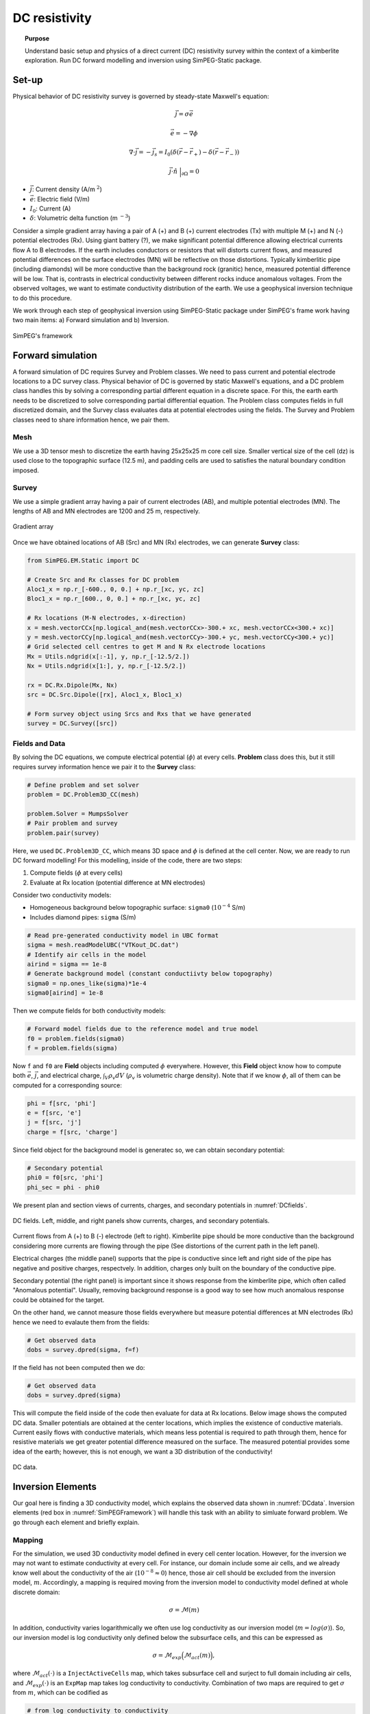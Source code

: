 .. _TKC_DC_story:

DC resistivity
==============

.. topic:: Purpose

    Understand basic setup and physics of a direct current (DC) resistivity survey within the context of a kimberlite exploration. Run DC forward modelling and inversion using SimPEG-Static package.

.. image:: images/tkc/dc.png
    :width: 80%
    :align: center

Set-up
------

Physical behavior of DC resistivity survey is governed by steady-state Maxwell's equation:

.. math::
    \vec{j} = \sigma \vec{e}

.. math::
    \vec{e} = -\nabla \phi

.. math::
    \nabla \cdot \vec{j} = -\vec{j}_s = I_0 (\delta(\vec{r}-\vec{r}_+)-\delta(\vec{r}-\vec{r}_-))

.. math::
    \vec{j} \cdot \hat{n} \ \Big|_{\partial \Omega} = 0


- :math:`\vec{j}`: Current density (A/m :math:`^2`)

- :math:`\vec{e}`: Electric field (V/m)

- :math:`I_0`: Current (A)

- :math:`\delta`: Volumetric delta function (m :math:`^{-3}`)


Consider a simple gradient array having a pair of A (+) and B (+) current electrodes (Tx) with multiple M (+) and N (-) potential electrodes (Rx). Using giant battery (?), we make significant potential difference allowing electrical currents flow A to B electrodes. If the earth includes conductors or resistors that will distorts current flows, and measured potential differences on the surface electrodes (MN) will be reflective on those distortions. Typically kimberlitic pipe (including diamonds) will be more conductive than the background rock (granitic) hence, measured potential difference will be low. That is, contrasts in electrical conductivity between different rocks induce anomalous voltages. From the observed voltages, we want to estimate conductivity distribution of the earth. We use a geophysical inversion technique to do this procedure.

We work through each step of geophysical inversion using SimPEG-Static package under SimPEG's frame work having two main items: a) Forward simulation and b) Inversion.

.. figure:: images/SimPEGFramework.png
    :width: 80%
    :align: center
    :name: SimPEGFramework

    SimPEG's framework


Forward simulation
------------------

A forward simulation of DC requires Survey and Problem classes. We need to pass current and potential electrode locations to a DC survey class. Physical behavior of DC is governed by static Maxwell's equations, and a DC problem class handles this by solving a corresponding partial different equation in a discrete space. For this, the earth earth needs to be discretized to solve corresponding partial differential equation. The Problem class computes fields in full discretized domain, and the Survey class evaluates data at potential electrodes using the fields. The Survey and Problem classes need to share information hence, we pair them.


Mesh
****

We use a 3D tensor mesh to discretize the earth having 25x25x25 m core cell size.
Smaller vertical size of the cell (dz) is used close to the topographic surface (12.5 m), and padding cells are used to satisfies the natural boundary condition imposed.

.. plot::

    from SimPEG import Mesh, np
    # Core cell sizes in x, y, and z
    csx, csy, csz = 25., 25., 25.
    # Number of core cells in each directiPon s
    ncx, ncy, ncz = 48, 48, 20
    # Number of padding cells to add in each direction
    npad = 7
    # Vectors of cell lengthts in each direction
    hx = [(csx,npad, -1.3),(csx,ncx),(csx,npad, 1.3)]
    hy = [(csy,npad, -1.3),(csy,ncy),(csy,npad, 1.3)]
    hz = [(csz,npad, -1.3),(csz,ncz), (csz/2.,6)]
    # Create mesh
    mesh = Mesh.TensorMesh([hx, hy, hz],x0="CCN")
    # Map mesh coordinates from local to UTM coordiantes
    xc = 300+5.57e5
    yc = 600+7.133e6
    zc = 425.
    mesh._x0 = mesh.x0 + np.r_[xc, yc, zc]
    mesh.plotSlice(np.ones(mesh.nC)*np.nan, grid=True)
    mesh.plotSlice(np.ones(mesh.nC)*np.nan, grid=True, normal="Y")
    plt.gca().set_aspect('equal')
    plt.show()


Survey
******

We use a simple gradient array having a pair of current electrodes (AB), and multiple potential electrodes (MN).  The lengths of AB and MN electrodes are 1200 and 25 m, respectively.


.. figure:: images/dc/GradientArray.png
    :align: center
    :width: 50%
    :name: GradientArray

    Gradient array

Once we have obtained locations of AB (Src) and MN (Rx) electrodes, we can generate **Survey** class:

.. code-block:: python

    from SimPEG.EM.Static import DC

    # Create Src and Rx classes for DC problem
    Aloc1_x = np.r_[-600., 0, 0.] + np.r_[xc, yc, zc]
    Bloc1_x = np.r_[600., 0, 0.] + np.r_[xc, yc, zc]

    # Rx locations (M-N electrodes, x-direction)
    x = mesh.vectorCCx[np.logical_and(mesh.vectorCCx>-300.+ xc, mesh.vectorCCx<300.+ xc)]
    y = mesh.vectorCCy[np.logical_and(mesh.vectorCCy>-300.+ yc, mesh.vectorCCy<300.+ yc)]
    # Grid selected cell centres to get M and N Rx electrode locations
    Mx = Utils.ndgrid(x[:-1], y, np.r_[-12.5/2.])
    Nx = Utils.ndgrid(x[1:], y, np.r_[-12.5/2.])

    rx = DC.Rx.Dipole(Mx, Nx)
    src = DC.Src.Dipole([rx], Aloc1_x, Bloc1_x)

    # Form survey object using Srcs and Rxs that we have generated
    survey = DC.Survey([src])


Fields and Data
***************

By solving the DC equations, we compute electrical potential (:math:`\phi`) at every cells. **Problem** class does this, but it still requires survey information hence we pair it to the **Survey** class:

.. code-block:: python

    # Define problem and set solver
    problem = DC.Problem3D_CC(mesh)

    problem.Solver = MumpsSolver
    # Pair problem and survey
    problem.pair(survey)

Here, we used ``DC.Problem3D_CC``, which means 3D space and :math:`\phi` is defined at the cell center. Now, we are ready to run DC forward modelling! For this modelling, inside of the code, there are two steps:

1. Compute fields (:math:`\phi` at every cells)
2. Evaluate at Rx location (potential difference at MN electrodes)

Consider two conductivity models:

- Homogeneous background below topographic surface: ``sigma0`` (:math:`10^{-4}` S/m)
- Includes diamond pipes: ``sigma`` (S/m)

.. code-block:: python

    # Read pre-generated conductivity model in UBC format
    sigma = mesh.readModelUBC("VTKout_DC.dat")
    # Identify air cells in the model
    airind = sigma == 1e-8
    # Generate background model (constant conductiivty below topography)
    sigma0 = np.ones_like(sigma)*1e-4
    sigma0[airind] = 1e-8

Then we compute fields for both conductivity models:

.. code-block:: python

    # Forward model fields due to the reference model and true model
    f0 = problem.fields(sigma0)
    f = problem.fields(sigma)

Now ``f`` and ``f0`` are **Field** objects including computed :math:`\phi` everywhere. However, this **Field** object know how to compute both :math:`\vec{e}`, :math:`\vec{j}`, and electrical charge, :math:`\int_V \rho_v dV` (:math:`\rho_v` is volumetric charge density). Note that if we know :math:`\phi`, all of them can be computed for a corresponding source:

.. code-block:: python

    phi = f[src, 'phi']
    e = f[src, 'e']
    j = f[src, 'j']
    charge = f[src, 'charge']

Since field object for the background model is generatec so, we can obtain secondary potential:

.. code-block:: python

    # Secondary potential
    phi0 = f0[src, 'phi']
    phi_sec = phi - phi0

We present plan and section views of currents, charges, and secondary potentials in :numref:`DCfields`.

.. figure:: images/dc/DCfields.png
    :align: center
    :width: 100%
    :name: DCfields

    DC fields. Left, middle, and right panels show currents, charges, and secondary potentials.

Current flows from A (+) to B (-) electrode (left to right). Kimberlite pipe should be more conductive than the background considering more currents are flowing through the pipe (See distortions of the current path in the left panel).

Electrical charges (the middle panel) supports that the pipe is conductive since left and right side of the pipe has negative and positive charges, respectvely. In addition, charges only built on the boundary of the conductive pipe.

Secondary potential (the right panel) is important since it shows response from the kimberlite pipe, which often called "Anomalous potential". Usually, removing background response is a good way to see how much anomalous response could be obtained for the target.

On the other hand, we cannot measure those fields everywhere but measure potential differences at MN electrodes (Rx) hence we need to evalaute them from the fields:

.. code-block:: python

    # Get observed data
    dobs = survey.dpred(sigma, f=f)

If the field has not been computed then we do:


.. code-block:: python

    # Get observed data
    dobs = survey.dpred(sigma)

This will compute the field inside of the code then evaluate for data at Rx locations. Below image shows the computed DC data. Smaller potentials are obtained at the center locations, which implies the existence of conductive materials. Current easily flows with conductive materials, which means less potential is required to path through them, hence for resistive materials we get greater potential difference measured on the surface. The measured potential provides some idea of the earth; however, this is not enough, we want a 3D distribution of the conductivity!

.. figure:: images/dc/DCdata.png
    :align: center
    :width: 50%
    :name: DCdata

    DC data.


Inversion Elements
------------------

Our goal here is finding a 3D conductivity model, which explains the observed data shown in :numref:`DCdata`. Inversion elements (red box in :numref:`SimPEGFramework`) will handle this task with an ability to simluate forward problem. We go through each element and briefly explain.

Mapping
*******

For the simulation, we used 3D conductivity model defined in every cell center location. However, for the inversion we may not want to estimate conductivity at every cell. For instance, our domain include some air cells, and we already know well about the conductivity of the air (:math:`10^{-8} \approx 0`) hence, those air cell should be excluded from the inversion model, :math:`m`. Accordingly, a mapping is required moving from the inversion model to conductivity model defined at whole discrete domain:

.. math::
    \sigma  = \mathcal{M}(m)

In addition, conductivity varies logarithmically we often use log conductivity as our inversion model (:math:`m = log (\sigma)`). So, our inversion model is log conductivity only defined below the subsurface cells, and this can be expressed as

.. math::

    \sigma = \mathcal{M}_{exp}\Big(\mathcal{M}_{act} (m)\Big),

where :math:`\mathcal{M}_{act}(\cdot)` is a ``InjectActiveCells`` map, which takes subsurface cell and surject to full domain including air cells, and :math:`\mathcal{M}_{exp}(\cdot)` is an ``ExpMap`` map takes log conductivity to conductivity. Combination of two maps are required to get :math:`\sigma` from :math:`m`, which can be codified as

.. code-block:: python

    # from log conductivity to conductivity
    expmap = Maps.ExpMap(mesh)
    # from subsurface cells to full 3D cells
    actmap = Maps.InjectActiveCells(mesh, ~airind, np.log(1e-8))
    mapping = expmap*actmap

Generated mapping should be passed to **Problem** class:

.. code-block:: python

    # Generate problem with mapping
    problem = DC.Problem3D_CC(mesh, mapping=mapping)

Data Misfit
***********

Finding a model explaining the observed data requires a measure between observed (:math:`\mathbf{d}^{obs}`) and predicted data (:math:`\mathbf{d}^{dpred}`):

.. math::

    \phi_d = 0.5\| \mathbf{W}_d (\mathbf{d}^{pred}-\mathbf{d}^{obs})\|^2_2,

where :math:`\mathbf{W}_d = \mathbf{diag}( \frac{1}{\% | \mathbf{d}^{obs} |+\epsilon} )` is the data weighting matrix. Uncertainty in the observed data is approximated as :math:`\% | \mathbf{d}^{obs} |+\epsilon`.

.. code-block:: python

    # percentage and floor for uncertainty in the observed data
    std, eps = 0.05, 1e-3
    survey.std = std
    survey.eps = eps
    survey.dobs = dobs

    # Define datamisfit portion of objective function
    dmisfit = DataMisfit.l2_DataMisfit(survey)


Regularization
**************

Objective function includes both data misfit and regularization term, :math:`\phi_m` :

.. math::

    \phi = \phi_d + \beta \phi_m

We use Tiknov-style regularization including both smoothness and smallness terms. For further details of this See XXX.

In addition, considering the geometry of the gradient array: a single source and distributed receivers, this specific DC survey may not have much depth resolution similar to magnetic and gravity data. Depth weighting (:math:`\frac{1}{(z-z_0)^3}`) is often used to handle this. And with this weight we form **Regularization** class:

.. code-block:: python

    # Depth weighting
    depth = 1./(abs(mesh.gridCC[:,2]-zc))**1.5
    depth = depth/depth.max()

    # Define regulatization (model objective function)
    reg = Regularization.Simple(mesh, mapping=regmap, indActive=~airind)
    reg.wght = depth[~airind]
    reg.alpha_s = 1e-1
    reg.alpha_x = 1.
    reg.alpha_y = 1.
    reg.alpha_z = 1.

Optimization
************

To minimize the objective function, an optimization scheme is required. **Optimization** class handles this, and we use Inexact Gauss Newton Scheme CITExxx.

.. code-block:: python

    opt = Optimization.InexactGaussNewton(maxIter = 20)


InvProblem
**********

Both **DatamMisfit** and **Regularization** classes are created, and an **Optimiztion** is chosen. Still, they need to be declared as a minimization problem:

.. math::

    \text{minimize} \ \phi_d + \beta \phi_m \ \\
    s.t. \ \text{some constratins}

**InvProblem** class can be set with **DatamMisfit**,  **Regularization** and **Optimiztion** classes.

.. code-block:: python

    invProb = InvProblem.BaseInvProblem(dmisfit, reg, opt)

Inversion
*********

We have stated our inverse problem, but a conductor is required, who directs our inverse problem. **Directives** conducts our **Inversion**. For instance, the trade-off parameter, :math:`\beta` needs to be estimated, and sometimes cooled in the inversion iterations. A target misfit is need to be set usually upon discrepancy principle (:math:`\phi_d^\ast = 0.5 N_d`, where :math:`N_d` is the number of data).

.. code-block:: python

    # Define Directives
    betaest = Directives.BetaEstimate_ByEig(beta0_ratio=1e0)
    beta = Directives.BetaSchedule(coolingFactor=5, coolingRate=2)
    target = Directives.TargetMisfit()

    # Define Inversion class
    inv = Inversion.BaseInversion(invProb, directiveList=[beta, betaest, target])

Run
***

Now we all set. Initial model is assumed to be homogenous.

.. code-block:: python

    # Create inital and reference model (1e-4 S/m)
    m0 = np.ones(mesh.nC)[~airind]*np.log(1e-4)

    # Run inversion
    mopt = inv.run(m0)

Inversion reached to the target misfit, hence we fit the observed data.

.. figure:: images/dc/DCObsPred.png
    :align: center
    :width: 100%
    :name: DCObsPred

    Observed and Predicted DC data.

A 3D conductivity model is recovered and compared with the true conductivity model. A conductive pipe at depth is recovered!

.. figure:: images/dc/Cond3D.png
    :align: center
    :width: 80%
    :name: Cond3D

    True and recovered conductivity models.

.. _SimPEG: http://simpeg.xyz
